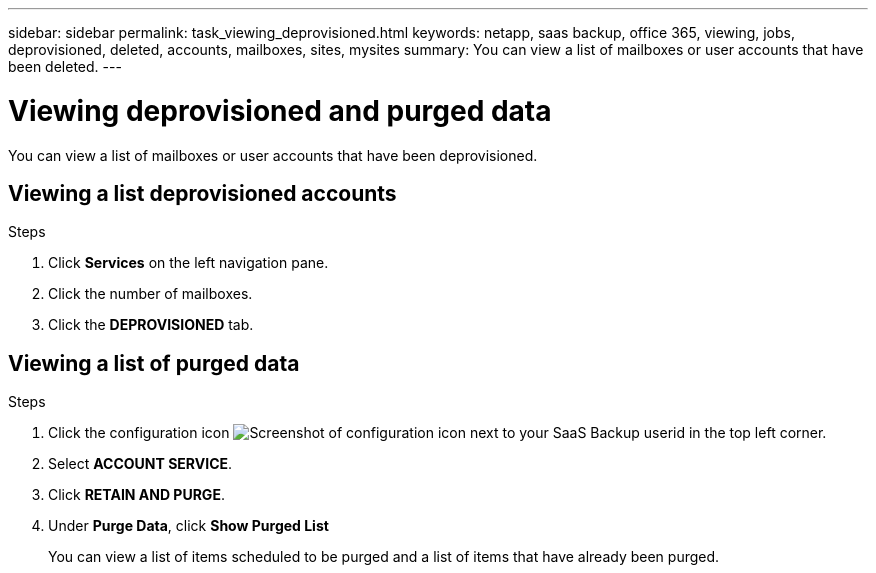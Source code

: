 ---
sidebar: sidebar
permalink: task_viewing_deprovisioned.html
keywords: netapp, saas backup, office 365, viewing, jobs, deprovisioned, deleted, accounts, mailboxes, sites, mysites
summary: You can view a list of mailboxes or user accounts that have been deleted.
---

= Viewing deprovisioned and purged data
:toc: macro
:toclevels: 1
:hardbreaks:
:nofooter:
:icons: font
:linkattrs:
:imagesdir: ./media/

[.lead]
You can view a list of mailboxes or user accounts that have been deprovisioned.


== Viewing a list deprovisioned accounts

.Steps

.	Click *Services* on the left navigation pane.
. Click the number of mailboxes.
. Click the *DEPROVISIONED* tab.

== Viewing a list of purged data

.Steps

. Click the configuration icon image:configure_icon.gif[Screenshot of configuration icon] next to your SaaS Backup userid in the top left corner.
. Select *ACCOUNT SERVICE*.
. Click *RETAIN AND PURGE*.
. Under *Purge Data*, click *Show Purged List*
+
You can view a list of items scheduled to be purged and a list of items that have already been purged.
